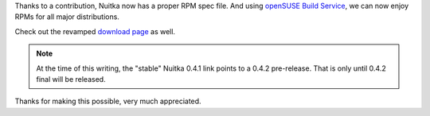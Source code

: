 .. title: Nuitka RPMs (RHEL, CentOS, F17, F18, openSUSE)
.. slug: nuitka-rpms-rhel-centos-f17-f18-opensuse
.. date: 2013/03/16 18:44:45
.. tags: Python, Nuitka, compiler

Thanks to a contribution, Nuitka now has a proper RPM spec file. And using `openSUSE Build
Service
<https://build.opensuse.org/package/show/home:kayhayen/Nuitka>`__, we
can now enjoy RPMs for all major distributions.

Check out the revamped `download page </pages/download.html>`_ as well.

.. note::

   At the time of this writing, the "stable" Nuitka 0.4.1 link points to a 0.4.2
   pre-release. That is only until 0.4.2 final will be released.

Thanks for making this possible, very much appreciated.
